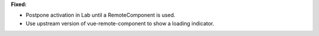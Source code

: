 **Fixed:**

* Postpone activation in Lab until a RemoteComponent is used.

* Use upstream version of vue-remote-component to show a loading indicator.
